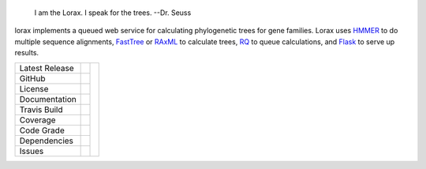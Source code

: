 .. epigraph:: I am the Lorax.  I speak for the trees.
              --Dr. Seuss


lorax implements a queued web service for calculating phylogenetic trees for
gene families.  Lorax uses `HMMER`_ to do multiple sequence alignments,
`FastTree`_ or `RAxML`_ to calculate trees,
`RQ`_ to queue calculations, and `Flask`_ to serve up results.


+-------------------+------------+------------+
| Latest Release    | |pypi|     | |TheLorax| |
+-------------------+------------+            +
| GitHub            | |repo|     |            |
+-------------------+------------+            +
| License           | |license|  |            |
+-------------------+------------+            +
| Documentation     | |rtd|      |            |
+-------------------+------------+            +
| Travis Build      | |travis|   |            |
+-------------------+------------+            +
| Coverage          | |coverage| |            |
+-------------------+------------+            +
| Code Grade        | |codacy|   |            |
+-------------------+------------+            +
| Dependencies      | |pyup|     |            |
+-------------------+------------+            +
| Issues            | |issues|   |            |
+-------------------+------------+------------+


.. |TheLorax| image:: docs/lorax_big_icon.jpg
     :target: https://en.wikipedia.org/wiki/The_Lorax
     :alt: Dr. Suess, The Lorax

.. |pypi| image:: https://img.shields.io/pypi/v/lorax.svg
    :target: https://pypi.python.org/pypi/lorax
    :alt: Python package

.. |repo| image:: https://img.shields.io/github/commits-since/LegumeFederation/lorax/0.94.svg
    :target: https://github.com/LegumeFederation/lorax
    :alt: GitHub repository

.. |license| image:: https://img.shields.io/badge/License-BSD%203--Clause-blue.svg
    :target: https://github.com/LegumeFederation/lorax/blob/master/LICENSE.txt
    :alt: License terms

.. |rtd| image:: https://readthedocs.org/projects/lorax/badge/?version=latest
    :target: http://lorax.readthedocs.io/en/latest/?badge=latest
    :alt: Documentation Server

.. |travis| image:: https://img.shields.io/travis/LegumeFederation/lorax.svg
    :target:  https://travis-ci.org/LegumeFederation/lorax
    :alt: Travis CI

.. |codacy| image:: https://api.codacy.com/project/badge/Grade/2ebc65ca90f74dc7a9238c202f327981
    :target: https://www.codacy.com/app/joelb123/lorax?utm_source=github.com&amp;utm_medium=referral&amp;utm_content=LegumeFederation/lorax&amp;utm_campaign=Badge_Grade
    :alt: Codacy.io grade

.. |coverage| image:: https://codecov.io/gh/LegumeFederation/lorax/branch/master/graph/badge.svg
    :target: https://codecov.io/gh/LegumeFederation/lorax
    :alt: Codecov.io test coverage

.. |issues| image:: https://img.shields.io/github/issues/LegumeFederation/lorax.svg
    :target:  https://github.com/LegumeFederation/lorax/issues
    :alt: Issues reported

.. |requires| image:: https://requires.io/github/LegumeFederation/lorax/requirements.svg?branch=master
     :target: https://requires.io/github/LegumeFederation/lorax/requirements/?branch=master
     :alt: Requirements Status

.. |pyup| image:: https://pyup.io/repos/github/LegumeFederation/lorax/shield.svg
     :target: https://pyup.io/repos/github/LegumeFederation/lorax/
     :alt: pyup.io dependencies

.. _Flask: http://flask.pocoo.org/
.. _RQ: https://github.com/nvie/rq
.. _HMMER: http://hmmer.org
.. _RAxML: https://github.com/stamatak/standard-RAxML
.. _FastTree: http://www.microbesonline.org/fasttree
